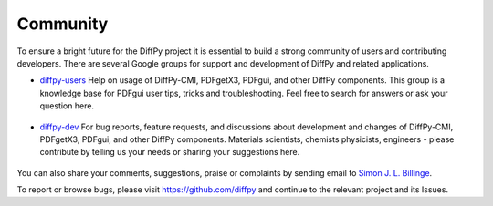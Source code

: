 Community
=========

To ensure a bright future for the DiffPy project it is essential to build a strong community
of users and contributing developers. There are several Google groups for support and
development of DiffPy and related applications.

- `diffpy-users <https://groups.google.com/d/forum/diffpy-users>`_ Help on usage of DiffPy-CMI, PDFgetX3,
  PDFgui, and other DiffPy components. This group is a knowledge base for PDFgui
  user tips, tricks and troubleshooting. Feel free to search for answers or ask your question here.

   .. raw:: html

      <form action="http://groups.google.com/group/diffpy-users/boxsubscribe">
       <input type="submit" name="sub" value="Subscribe">
      </form>

- `diffpy-dev <https://groups.google.com/d/forum/diffpy-dev>`_ For bug reports, feature requests, and discussions about development
  and changes of DiffPy-CMI, PDFgetX3,
  PDFgui, and other DiffPy components. Materials scientists, chemists
  physicists, engineers - please contribute by telling us your needs or sharing your suggestions here.

   .. raw:: html

      <form action="http://groups.google.com/group/diffpy-dev/boxsubscribe">
       <input type="submit" name="sub" value="Subscribe">
      </form>

You can also share your comments, suggestions, praise or complaints by sending email to
`Simon J. L. Billinge <sb2896@columbia.edu>`_.

To report or browse bugs, please visit https://github.com/diffpy
and continue to the relevant project and its Issues.

